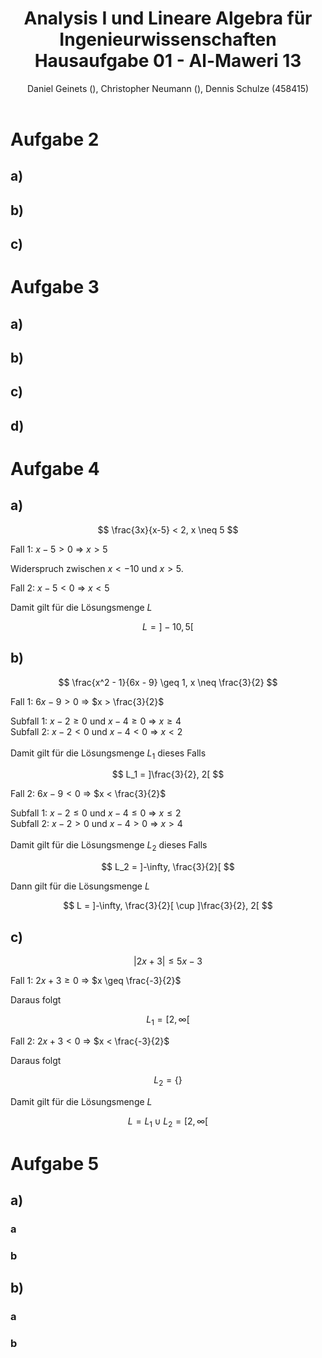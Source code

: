 
#+TITLE: Analysis I und Lineare Algebra für Ingenieurwissenschaften \large @@latex: \\@@ Hausaufgabe 01 - Al-Maweri 13
#+AUTHOR: Daniel Geinets (), Christopher Neumann (), Dennis Schulze (458415)

#+LATEX_CLASS_OPTIONS: [a4paper, 11pt]

#+LATEX_HEADER: \usepackage{braket}

#+LATEX: \setcounter{secnumdepth}{0}

\pagebreak

* Aufgabe 2
** a)
\begin{align*}
    & 9x^4 + 12zyx^2 + 4z^2y^2 \\
    \Leftrightarrow & (3x^2 + 2yz)^2
\end{align*}

** b)
\begin{align*}
    & x^{-2} - 36y^6 \\
    \Leftrightarrow & (x^{-1} + 6y^3)(x^{-1} - 6y^3)
\end{align*}

** c)
\begin{align*}
    & y^{-2} - 2 + y^2 \\
    \Leftrightarrow & (y^{-1} - y)^2
\end{align*}

* Aufgabe 3
** a)
\begin{align*}
    & ( \set{x, y}  \times \set{blau, rot, gelb}) \setminus \set{(x, y, z), z, x, (y, rot), (x, blau, rot), (gelb, y)} \\
    \Leftrightarrow & (\set{x, y} \times \set{blau, rot, gelb}) \setminus \set{(y, rot)} \\
    \Leftrightarrow & \set{(x, blau), (x, rot), (x, gelb), (y, blau), (y, gelb)}
\end{align*}

** b)
\begin{align*}
    & [6, 11] \setminus ([4, 6] \setminus [5, 7]) \\
    \Leftrightarrow & [6, 11] \setminus [4, 5[ \\
    \Leftrightarrow & [6, 11]
\end{align*}

** c)
\begin{align*}
    & ([6, 11] \setminus [4, 6]) \setminus [5, 7] \\
    \Leftrightarrow & ]6, 11] \setminus [5, 7] \\
    \Leftrightarrow & ]7, 11]
\end{align*}

** d)
\begin{align*}
    & \set{x \in \mathbb{R} | x^6 > 1} \cap \set{x \in \mathbb{R} | x \leq 0} \\
    \Leftrightarrow & (\mathbb{R} \setminus [-1, 1]) \cap ]-\infty, 0] \\
    \Leftrightarrow & ]-\infty, -1[
\end{align*}

* Aufgabe 4
** a)
$$ \frac{3x}{x-5} < 2, x \neq 5 $$

Fall 1: $x - 5 > 0$ \Rightarrow $x > 5$

\begin{align*}
    \frac{3x}{x-5} &< 2 \\
    \Leftrightarrow 3x &< 2(x-5) \\
    \Leftrightarrow 3x &< 2x-10 \\
    \Leftrightarrow x &< -10
\end{align*}

Widerspruch zwischen $x < -10$ und $x > 5$.

Fall 2: $x - 5 < 0$ \Rightarrow $x < 5$

\begin{align*}
    \frac{3x}{x-5} &< 2 \\
    \Leftrightarrow 3x &> 2(x-5) \\
    \Leftrightarrow 3x &> 2x-10 \\
    \Leftrightarrow x &> -10 \\
\end{align*}

Damit gilt für die Lösungsmenge $L$

$$ L = ]-10, 5[ $$

\pagebreak

** b)
$$ \frac{x^2 - 1}{6x - 9} \geq 1, x \neq \frac{3}{2} $$

Fall 1: $6x - 9 > 0$ \Rightarrow $x > \frac{3}{2}$

\begin{align*}
     \frac{x^2 - 1}{6x - 9} &\geq 1 \\
    \Leftrightarrow x^2 - 1 &\geq 6x - 9 \\
    \Leftrightarrow x^2 - 6x + 8 &\geq 0 \\
    \Leftrightarrow (x - 2)(x - 4) &\geq 0 \\
\end{align*}

Subfall 1: $x - 2 \geq 0$ und $x - 4 \geq 0$ \Rightarrow $x \geq 4$ \\
Subfall 2: $x - 2 < 0$ und $x - 4 < 0$ \Rightarrow $x < 2$ \\
\\
Damit gilt für die Lösungsmenge $L_1$ dieses Falls

$$ L_1 = ]\frac{3}{2}, 2[ $$

Fall 2: $6x - 9 < 0$ \Rightarrow $x < \frac{3}{2}$

\begin{align*}
    \frac{x^2 - 1}{6x - 9} &\geq 1 \\
    \Leftrightarrow x^2 - 1 &\leq 6x - 9 \\
    \Leftrightarrow x^2 - 6x + 8 &\leq 0 \\
    \Leftrightarrow (x - 2)(x - 4) &\leq 0 \\
\end{align*}

Subfall 1:  $x - 2 \leq 0$ und $x - 4 \leq 0$ \Rightarrow $x \leq 2$ \\
Subfall 2:  $x - 2 > 0$ und $x - 4 > 0$ \Rightarrow $x > 4$ \\
\\
Damit gilt für die Lösungsmenge $L_2$ dieses Falls

$$ L_2 = ]-\infty, \frac{3}{2}[ $$

Dann gilt für die Lösungsmenge $L$

$$ L = ]-\infty, \frac{3}{2}[ \cup ]\frac{3}{2}, 2[ $$

** c)
$$ |2x + 3| \leq 5x - 3 $$

Fall 1: $2x + 3 \geq 0$ \Rightarrow $x \geq \frac{-3}{2}$

\begin{align*}
    |2x + 3| &\leq 5x - 3 \\
    \Leftrightarrow 2x + 3 &\leq 5x - 3 \\
    \Leftrightarrow 6 &\leq 3x \\
    \Leftrightarrow 2 &\leq x \\
\end{align*}

Daraus folgt

$$ L_1 = [2, \infty[ $$

Fall 2:  $2x + 3 < 0$ \Rightarrow $x < \frac{-3}{2}$

\begin{align*}
    |2x + 3| &\leq 5x - 3 \\
    \Leftrightarrow -(2x + 3) &\leq 5x - 3 \\
    \Leftrightarrow -2x - 3 &\leq 5x - 3 \\
    \Leftrightarrow 0 &\leq 7x \\
    \Leftrightarrow 0 &\leq x \\
\end{align*}

Daraus folgt

$$ L_2 = \{\} $$

Damit gilt für die Lösungsmenge $L$

$$ L = L_1 \cup L_2 = [2, \infty[ $$

* Aufgabe 5
** a)
*** a
\begin{align*}
    \sum_{k = 4}^{7} 2(k - 3)^2
    \Leftrightarrow& \sum_{k = 1}^{4} 2k^2 \\
    \Leftrightarrow 2 + 8 + 18 + 32
    \Leftrightarrow& 60
\end{align*}

*** b
\begin{align*}
    \prod_{k = 0}^{3} k!
    \Leftrightarrow& 0! \cdot 1! \cdot 2! \cdot 3! \\
    \Leftrightarrow 1 \cdot 1 \cdot 2 \cdot 6
    \Leftrightarrow& 12
\end{align*}

** b)
*** a
\begin{align*}
    \sum_{k = 0}^{n} 2 \cdot 2^k
    \Leftrightarrow& 2 \sum_{k = 0}^{n} 2^k \\
    \Leftrightarrow 2 \cdot \frac{1 - 2^{n + 1}}{1 - 2}
    \Leftrightarrow& 2^{n + 2} - 2
\end{align*}

*** b
\begin{align*}
    \sum_{k = 0}^{n} (-\frac{1}{5})^k
    \Leftrightarrow \frac{1 - (-\frac{1}{5})^{n + 1}}{1 + \frac{1}{5}}
    \Leftrightarrow \frac{1 - (-\frac{1}{5})^{n + 1}}{\frac{6}{5}}
    \Leftrightarrow \frac{5 + (-\frac{1}{5})^n}{6}
\end{align*}
